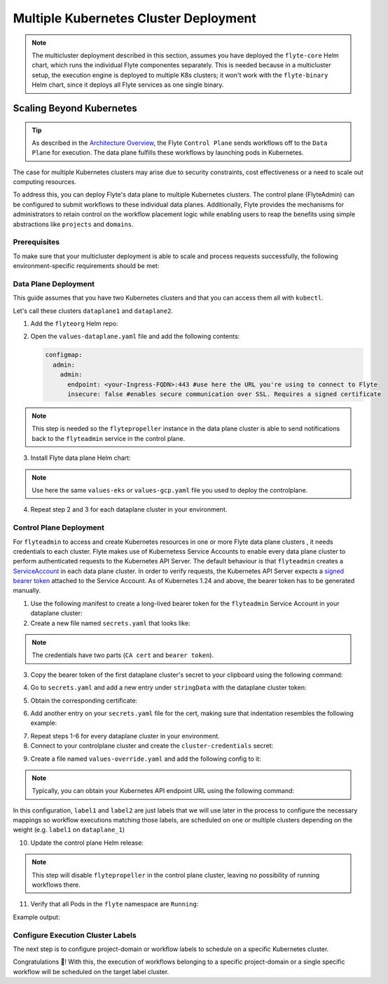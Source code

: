 .. _deployment-deployment-multicluster:

##################################
Multiple Kubernetes Cluster Deployment
##################################

.. tags:: Kubernetes, Infrastructure, Advanced

.. note::

    The multicluster deployment described in this section, assumes you have deployed
    the ``flyte-core`` Helm chart, which runs the individual Flyte componentes separately.
    This is needed because in a multicluster setup, the execution engine is
    deployed to multiple K8s clusters; it won't work with the ``flyte-binary``
    Helm chart, since it deploys all Flyte services as one single binary.

Scaling Beyond Kubernetes
-------------------------

.. tip::
   
   As described in the `Architecture Overview <https://docs.flyte.org/en/latest/concepts/architecture.html>`_,
   the Flyte ``Control Plane`` sends workflows off to the ``Data Plane`` for
   execution. The data plane fulfills these workflows by launching pods in
   Kubernetes.


.. image:: https://raw.githubusercontent.com/flyteorg/static-resources/main/common/flyte-multicluster-arch.png

The case for multiple Kubernetes clusters may arise due to security constraints, 
cost effectiveness or a need to scale out computing resources.

To address this, you can deploy Flyte's data plane to multiple Kubernetes clusters.
The control plane (FlyteAdmin) can be configured to submit workflows to
these individual data planes. Additionally, Flyte provides the mechanisms for 
administrators to retain control on the workflow placement logic while enabling
users to reap the benefits using simple abstractions like ``projects`` and ``domains``.

Prerequisites
*************

To make sure that your multicluster deployment is able to scale and process 
requests successfully, the following environment-specific requirements should be met:

.. tabbed:: AWS
   
   1. An IAM Policy that defines the permissions needed for Flyte. A minimum set of permissions include:
   
   .. code-block:: json
      
      "Action": [
          "s3:DeleteObject*",
          "s3:GetObject*",
          "s3:ListBucket",
          "s3:PutObject*"
      ], 
       "Resource": [
                "arn:aws:s3:::<your-S3-bucket>*",
                "arn:aws:s3:::<your-S3-bucket>*/*"
            ],   

   2. At least three IAM Roles configured: one for the controlplane components, another for the dataplane
   and one more for the worker Pods that are bootstraped by Flyte to execute workflow tasks. 

   3. An OIDC Provider associated with each of your EKS clusters. You can use the following command to create and connect the Provider:

   .. prompt:: bash

      eksctl utils associate-iam-oidc-provider --cluster <Name-EKS-Cluster> --approve  

   4. An IAM Trust Relationship that associates each EKS cluster type (controlplane or dataplane) with the Service Account(s) and namespaces 
      where the different elements of the system will run.
  
   Use the steps in this section to complete the requirements indicated above:

   **Control plane role**

   1. Use the following command to simplify the process of both creating a role and configuring an initial Trust Relationship:

   .. prompt:: bash
      
      eksctl create iamserviceaccount --cluster=<controlplane-cluster-name> --name=flyteadmin --role-only --role-name=flyte-controlplane-role --attach-policy-arn <ARN-of-your-IAM-policy> --approve --region <AWS-REGION-CODE> --namespace flyte
      
   2. Go to the **IAM** section in your **AWS Management Console** and select the role that was just created
   3. Go to the **Trust Relationships** tab and **Edit the Trust Policy**
   4. Add the ``datacatalog`` Service Account to the ``sub`` section 
   
   The end result should look similar to the following example:

   .. code-block:: json

                 {
          "Version": "2012-10-17",
          "Statement": [
              {
                  "Effect": "Allow",
                  "Principal": {
                      "Federated": "arn:aws:iam::<ACCOUNT-ID>:oidc-provider/oidc.eks.<REGION>.amazonaws.com/id/<CONTROLPLANE-OIDC-PROVIDER>"
                  },
            "Action": "sts:AssumeRoleWithWebIdentity",
            "Condition": {
                "StringEquals": {
                    "oidc.eks.<REGION>.amazonaws.com/id/<CONTROLPLANE-OIDC-PROVIDER>:aud": "sts.amazonaws.com",
                    "oidc.eks.<REGION>.amazonaws.com/id/<CONTROLPLANE-OIDC-PROVIDER>:sub": [
                        "system:serviceaccount:flyte:flyteadmin",
                        "system:serviceaccount:flyte:datacatalog"
                          ]
                      }
                  }
              }
          ]
      }

   **Data plane role**

   1. Create the role and Trust Relationship:

   .. prompt:: bash
      
      eksctl create iamserviceaccount --cluster=<dataplane1-cluster-name> --name=flytepropeller --role-only --role-name=flyte-dataplane-role --attach-policy-arn <ARN-of-your-IAM-policy> --approve --region <AWS-REGION-CODE> --namespace flyte
      
   2. Verify the Trust Relationship configuration:

   .. prompt:: bash

      aws iam get-role --role-name flyte-dataplane-role --query Role.AssumeRolePolicyDocument
   
   Example output:

   .. code-block:: json

      {
        "Version": "2012-10-17",
        "Statement": [
        {
            "Effect": "Allow",
            "Principal": {
                "Federated": "arn:aws:iam::<ACCOUNT-ID>:oidc-provider/oidc.eks.<REGION>.amazonaws.com/id/<DATAPLANE1-OIDC-PROVIDER>"
            },
            "Action": "sts:AssumeRoleWithWebIdentity",
            "Condition": {
                "StringEquals": {
                    "oidc.eks.us-east-1.amazonaws.com/id/66CBAF563FD1438BC98F1EF39FF8DACD:aud": "sts.amazonaws.com",
                    "oidc.eks.us-east-1.amazonaws.com/id/66CBAF563FD1438BC98F1EF39FF8DACD:sub": "system:serviceaccount:flyte:flytepropeller"
                    }
                }
            }
         ]
      }

   **Workers role**

   1. Create role and initial Trust Relationship:

      .. prompt:: bash
      
      eksctl create iamserviceaccount --cluster=<dataplane1-cluster-name> --name=default --role-only --role-name=flyte-workers-role --attach-policy-arn <ARN-of-your-IAM-policy> --approve --region <AWS-REGION-CODE> --namespace flyte
      
   2. Go to the **IAM** section in your **AWS Management Console** and select the role that was just created
   3. Go to the **Trust Relationships** tab and **Edit the Trust Policy**
   4. By default, every Pod created for Task execution, uses the ``default`` Service Account on their respective namespace. In your cluster, you'll have as many
      namespaces as ``project`` and ``domain`` combinations you may have. Hence, it might be useful to use a ``StringLike`` condition and to set a wildcard for the namespace in the Trust Policy:

      .. code-block:: json

         {
       "Version": "2012-10-17",
       "Statement": [
        {
            "Effect": "Allow",
            "Principal": {
                "Federated": "arn:aws:iam::<ACCOUNT-ID>:oidc-provider/oidc.eks.<REGION>.amazonaws.com/id/<DATAPLANE1-OIDC-PROVIDER>"
            },
            "Action": "sts:AssumeRoleWithWebIdentity",
            "Condition": {
                "StringLike": {
                    "oidc.eks.<REGION>.amazonaws.com/id/<DATAPLANE1-OIDC-PROVIDER>:sub": "system:serviceaccount:*:default",
                    "oidc.eks.<REGION>.amazonaws.com/id/<DATAPLANE1-OIDC-PROVIDER>:aud": "sts.amazonaws.com"
                  }
               }
            }
          ]
       }



Data Plane Deployment
*********************

This guide assumes that you have two Kubernetes clusters and that you can access
them all with ``kubectl``.

Let's call these clusters ``dataplane1`` and ``dataplane2``.

1. Add the ``flyteorg`` Helm repo:

.. prompt:: bash

    helm repo add flyteorg https://flyteorg.github.io/flyte
    helm repo update
    # Get flyte-core helm chart
    helm fetch --untar --untardir . flyteorg/flyte-core
    cd flyte-core

2. Open the ``values-dataplane.yaml`` file and add the following contents:

   .. code-block:: yaml

      configmap:
        admin:
          admin:
            endpoint: <your-Ingress-FQDN>:443 #use here the URL you're using to connect to Flyte
            insecure: false #enables secure communication over SSL. Requires a signed certificate

.. note:: 

   This step is needed so the ``flytepropeller`` instance in the data plane cluster is able to send notifications
   back to the ``flyteadmin`` service in the control plane.

3. Install Flyte data plane Helm chart:

.. note:: 

   Use here the same ``values-eks`` or ``values-gcp.yaml`` file you used to deploy the controlplane.

.. tabbed:: AWS

    .. code-block::

        helm install flyte-core-data flyteorg/flyte-core -n flyte \ 
        --values values-eks.yaml --values values-dataplane.yaml \ 
        --create-namespace

.. tabbed:: GCP

    .. code-block::

        helm install flyte-core-data -n flyte flyteorg/flyte-core  \
            --values values-gcp.yaml \
            --values values-dataplane.yaml \
            --create-namespace flyte 

4. Repeat step 2 and 3 for each dataplane cluster in your environment.

Control Plane Deployment
*********************************

For ``flyteadmin`` to access and create Kubernetes resources in one or more
Flyte data plane clusters , it needs credentials to each cluster.
Flyte makes use of Kubernetess Service Accounts to enable every data plane cluster to perform
authenticated requests to the Kubernetes API Server.
The default behaviour is that ``flyteadmin`` creates a `ServiceAccount <https://github.com/flyteorg/flyte/blob/master/charts/flyte-core/templates/admin/rbac.yaml#L4>`_
in each data plane cluster. 
In order to verify requests, the Kubernetes API Server expects a `signed bearer token <https://kubernetes.io/docs/reference/access-authn-authz/authentication/#service-account-tokens>`__
attached to the Service Account. As of Kubernetes 1.24 and above, the bearer token has to be generated manually.


1. Use the following manifest to create a long-lived bearer token for the ``flyteadmin`` Service Account in your dataplane cluster:

   .. prompt:: bash $
   
      kubectl apply -f - <<EOF
      apiVersion: v1
      kind: Secret
      metadata:
        name: dataplane1-token
        namespace: flyte
        annotations:
          kubernetes.io/service-account.name: flyteadmin
      type: kubernetes.io/service-account-token
      EOF
      

2. Create a new file named ``secrets.yaml`` that looks like:

.. code-block:: yaml
   :caption: secrets.yaml

   apiVersion: v1
   kind: Secret
   metadata:
     name: cluster-credentials
     namespace: flyte
   type: Opaque
   stringData:

.. note:: 
  The credentials have two parts (``CA cert`` and ``bearer token``). 

3. Copy the bearer token of the first dataplane cluster's secret to your clipboard using the following command:

.. prompt:: bash $

  kubectl get secret -n flyte dataplane1-token \
      -o jsonpath='{.data.token}' | base64 -D | pbcopy

4. Go to ``secrets.yaml`` and add a new entry under ``stringData`` with the dataplane cluster token:

.. code-block:: yaml
   :caption: secrets.yaml

   apiVersion: v1
   kind: Secret
   metadata:
     name: cluster-credentials
     namespace: flyte
   type: Opaque
   stringData:
     dataplane_1_token: eyJhbGciOiJSUzI1NiIsImtpZCI6IlM0WlhfMm1Yb1U4Z1V4R0t6STZDdkhGTVVvVDBZcDAxbjdVbDc1Y1VxR28ifQ.eyJpc3MiOiJrdWJlcm5ldGVzL3NlcnZpY2VhY2NvdW50Iiwia3ViZXJuZXRlcy5pby9zZXJ2aWNlYWNjb3VudC9uYW1lc3BhY2UiOiJmbHl0ZSIsImt1YmVybmV0ZXMuaW8vc2VydmljZWFjY291bnQvc2VjcmV0Lm5hbWUiOiJkYXRhcGxhbmUxLXRva2VuIiwia3ViZXJuZXRlcy5pby9zZXJ2aWNlYWNjb3VudC9zZXJ2aWNlLWFjY291bnQubmFtZSI6ImZseXRlYWRtaW4iLCJrdWJlcm5ldGVzLmlvL3NlcnZpY2VhY2NvdW50L3NlcnZpY2UtYWNjb3VudC51aWQiOiJkNTdhNjMwZi00ZTZmLTQzNTgtYjQwOS00M2UyMTlhYjg4NTEiLCJzdWIiOiJzeXN0ZW06c2VydmljZWFjY291bnQ6Zmx5dGU6Zmx5dGVhZG1pbiJ9.Fbn5qJjWP1wyJ08PgZXnrrUdKEhLRYqUzG9Vff1maFO3yBKkv_EBuYc2hjGeW5_ORCrT9qKcFAd3AE_tM3P8AQ-dRoA6K-RcJ2qinxabWmk9RYbtKFr1zujswU6dm-iB7JkjY7yYyBRewbw_m4QRacgG8K11c8bYZ9SZoV86EqGmsNdeCPuv5GiPBiJ0p3hgta4kZ1knCNf8qLBUQVZ-9G5vabYM0lyD6dvGOqlOs1bMzgLeijvpQN471dTLmIZ71anOG2gkuJW_AusnWDF_0rJ3yfISf3dRkhXkLswyq-awgtKbz6ZYjPaJ1eA8dNvSlbDoNrMXOGNlx7p7KhOY-w

5. Obtain the corresponding certificate:

.. prompt:: bash $

  kubectl get secret -n flyte dataplane1-token \
      -o jsonpath='{.data.ca\.crt}' | base64 -D | pbcopy

6. Add another entry on your ``secrets.yaml`` file for the cert, making sure that indentation resembles the following example:

.. code-block:: yaml
   :caption: secrets.yaml

   apiVersion: v1
   kind: Secret
   metadata:
     name: cluster-credentials
     namespace: flyte
   type: Opaque
   stringData:
     dataplane_1_token: eyJhbGciOiJSUzI1NiIsImtpZCI6IlM0WlhfMm1Yb1U4Z1V4R0t6STZDdkhGTVVvVDBZcDAxbjdVbDc1Y1VxR28ifQ.eyJpc3MiOiJrdWJlcm5ldGVzL3NlcnZpY2VhY2NvdW50Iiwia3ViZXJuZXRlcy5pby9zZXJ2aWNlYWNjb3VudC9uYW1lc3BhY2UiOiJmbHl0ZSIsImt1YmVybmV0ZXMuaW8vc2VydmljZWFjY291bnQvc2VjcmV0Lm5hbWUiOiJkYXRhcGxhbmUxLXRva2VuIiwia3ViZXJuZXRlcy5pby9zZXJ2aWNlYWNjb3VudC9zZXJ2aWNlLWFjY291bnQubmFtZSI6ImZseXRlYWRtaW4iLCJrdWJlcm5ldGVzLmlvL3NlcnZpY2VhY2NvdW50L3NlcnZpY2UtYWNjb3VudC51aWQiOiJkNTdhNjMwZi00ZTZmLTQzNTgtYjQwOS00M2UyMTlhYjg4NTEiLCJzdWIiOiJzeXN0ZW06c2VydmljZWFjY291bnQ6Zmx5dGU6Zmx5dGVhZG1pbiJ9.Fbn5qJjWP1wyJ08PgZXnrrUdKEhLRYqUzG9Vff1maFO3yBKkv_EBuYc2hjGeW5_ORCrT9qKcFAd3AE_tM3P8AQ-dRoA6K-RcJ2qinxabWmk9RYbtKFr1zujswU6dm-iB7JkjY7yYyBRewbw_m4QRacgG8K11c8bYZ9SZoV86EqGmsNdeCPuv5GiPBiJ0p3hgta4kZ1knCNf8qLBUQVZ-9G5vabYM0lyD6dvGOqlOs1bMzgLeijvpQN471dTLmIZ71anOG2gkuJW_AusnWDF_0rJ3yfISf3dRkhXkLswyq-awgtKbz6ZYjPaJ1eA8dNvSlbDoNrMXOGNlx7p7KhOY-w
     dataplane_1_cacert:  |
         -----BEGIN CERTIFICATE-----
         MIIDBTCCAe2gAwIBAgIIQREjtnmWbyYwDQYJKoZIhvcNAQELBQAwFTETMBEGA1UE
         AxMKa3ViZXJuZXRlczAeFw0yMzA5MTIxNzIzMDhaFw0zMzA5MDkxNzIzMDhaMBUx
         EzARBgNVBAMTCmt1YmVybmV0ZXMwggEiMA0GCSqGSIb3DQEBAQUAA4IBDwAwggEK
         AoIBAQDn53QComJ6lhauUATrnV7DtDDxreGQDxxDp8HrU0nwvzT5e4ewRJ+6+VKH
         ru6iV8hRSH99XdsbRhb5+HrM9bxwDduTZ4wOsdmI1ghXvbBpOEHQTJFiSoWY82LS
         eyMrlwmo8TU8NUXhN+iE+z+cW/QQUKPnNnDcZYWpWOZYjtdtSoYbvU98/cMrRaNg
         IoDMiC6uWz3aNE9SSodE5IpTQ6VhhmZfU8eGO6+2Nl0l73uVSiKUyaJm/DdyUnp1
         iAx7qMPZw+Bfxa6P8PjrkFTpiccPFsy+9mnmoLfbA07QMx0txMFDb/YGOdBYox7n
         V+yOst26TvfNnl4lW4o7cBzjwEuxAgMBAAGjWTBXMA4GA1UdDwEB/wQEAwICpDAP
         BgNVHRMBAf8EBTADAQH/MB0GA1UdDgQWBBSPzcH1/5DDrurz+Tu8kWwUZoHlcTAV
         BgNVHREEDjAMggprdWJlcm5ldGVzMA0GCSqGSIb3DQEBCwUAA4IBAQAXcAFgusLs
         PfpqzeQcrmDYnywW067+VLwGn906lpceoJbjxL9NQsHSlluXzS8AqljabbweetKD
         +eYfvSDa+yWHSA0ygS9ddCutMgNtsAm5H8LktKvnhERuZKBDUFYG2HFFlIh5mUak
         5TkaYC3FzBsTUoHg+uBqOPSUKaQhzFsIj4a94oZfpGMF+2Yd7vjTeNjuXPbdpYVK
         2avEma8RucJIhIs5w8pgnclSpNXwyz69HrUJ+FxADot6+YHuirpL31XLFPL/jqX4
         Hde3eDWJs4p6Rr0bOGmolOznGUbLdlBsM1QsHfiipMe7XqrBheNWAQFU+rFeHr8L
         tbjBbrxuMPKV
         -----END CERTIFICATE-----

7. Repeat steps 1-6 for every dataplane cluster in your environment.
8. Connect to your controlplane cluster and create the ``cluster-credentials`` secret:

.. prompt:: bash $

    kubectl apply -f secrets.yaml

9. Create a file named ``values-override.yaml`` and add the following config to it:

.. code-block:: yaml
   :caption: values-override.yaml

   flyteadmin:
     additionalVolumes:
     - name: cluster-credentials
       secret:
         secretName: cluster-credentials
     additionalVolumeMounts:
     - name: cluster-credentials
       mountPath: /var/run/credentials
     initContainerClusterSyncAdditionalVolumeMounts:
     - name: cluster-credentials
       mountPath: /etc/credentials
   configmap:
     clusters:
      labelClusterMap:
        label1:
        - id: dataplane_1
          weight: 1
        label2:
        - id: dataplane_2
          weight: 1
      clusterConfigs:
      - name: "dataplane_1"
        endpoint: https://<your-dataplane1-kubeapi-endpoint>:443
        enabled: true
        auth:
           type: "file_path"
           tokenPath: "/var/run/credentials/dataplane_1_token"
           certPath: "/var/run/credentials/dataplane_1_cacert"
      - name: "dataplane_2"
        endpoint: https://<your-dataplane2-kubeapi-endpoint>:443
        enabled: true
        auth:
          type: "file_path"
          tokenPath: "/var/run/credentials/dataplane_2_token"
          certPath: "/var/run/credentials/dataplane_2_cacert"

.. note:: 
   
   Typically, you can obtain your Kubernetes API endpoint URL using the following command:

   .. prompt:: bash $
      
      kubectl cluster-info

In this configuration, ``label1`` and ``label2`` are just labels that we will use later in the process
to configure the necessary mappings so workflow executions matching those labels, are scheduled
on one or multiple clusters depending on the weight (e.g. ``label1`` on ``dataplane_1``)

10. Update the control plane Helm release:

.. note:: 
   This step will disable ``flytepropeller`` in the control plane cluster, leaving no possibility of running workflows there.

.. tabbed:: AWS

    .. code-block::

        helm upgrade flyte-core flyteorg/flyte-core \ 
        --values values-eks-controlplane.yaml --values values-override.yaml \
        --values values-eks.yaml -n flyte

.. tabbed:: GCP

    .. code-block::

        helm upgrade flyte -n flyte flyteorg/flyte-core values.yaml \
            --values values-gcp.yaml \
            --values values-controlplane.yaml \
            --values values-override.yaml

11. Verify that all Pods in the ``flyte`` namespace are ``Running``: 

Example output:

.. prompt:: bash $

   kubectl get pods -n flyte                                                                                                                    ✔ ╱ base  ╱ fthw-controlplane ⎈
   NAME                             READY   STATUS    RESTARTS   AGE
   datacatalog-86f6b9bf64-bp2cj     1/1     Running   0          23h
   datacatalog-86f6b9bf64-fjzcp     1/1     Running   0          23h
   flyteadmin-84f666b6f5-7g65j      1/1     Running   0          23h
   flyteadmin-84f666b6f5-sqfwv      1/1     Running   0          23h
   flyteconsole-cdcb48b56-5qzlb     1/1     Running   0          23h
   flyteconsole-cdcb48b56-zj75l     1/1     Running   0          23h
   flytescheduler-947ccbd6-r8kg5    1/1     Running   0          23h
   syncresources-6d8794bbcb-754wn   1/1     Running   0          23h


Configure Execution Cluster Labels
**********************************

The next step is to configure project-domain or workflow labels to schedule on a specific
Kubernetes cluster.

.. tabbed:: Configure Project & Domain

   1. Create an ``ecl.yaml`` file with the following contents:
    
   .. code-block:: yaml

      domain: development
      project: project1
      value: label1

   .. note:: 

      Change ``domain`` and ``project`` according to your environment.  The ``value`` file has 
      to match with the entry on ``clusterLabelMap`` that's in your ``flyte-clusterresourcesync-config`` ConfigMap.
    
   2. Repeat step 1 for every project-domain mapping you need to configure, creating a YAML file for each one.

   3. Update the  execution cluster label of the project and domain:

      .. prompt:: bash $

         flytectl update execution-cluster-label --attrFile ecl.yaml

      Example output:

      .. prompt:: bash $

         Updated attributes from team1 project and domain development


   4. Execute a workflow indicating project and domain:

      .. prompt:: bash $

         pyflyte run --remote --project team1 --domain development example.py  training_workflow \                                                          ✔ ╱ docs-development-env 
         --hyperparameters '{"C": 0.1}'

.. tabbed:: Configure a Specific Workflow mapping

    1. Create a ``workflow-ecl.yaml`` file with the following example contents:
    
    .. code-block:: yaml

        domain: development
        project: project1
        workflow: example.training_workflow
        value: project1

    2. Update execution cluster label of the project and domain

    .. prompt:: bash $

        flytectl update execution-cluster-label \
            -p project1 -d development \
            example.training_workflow \
            --attrFile workflow-ecl.yaml

    3. Execute a workflow indicationg project and domain:

      .. prompt:: bash $

         pyflyte run --remote --project team1 --domain development example.py  training_workflow \                                                          ✔ ╱ docs-development-env 
         --hyperparameters '{"C": 0.1}'

Congratulations 🎉! With this, the execution of workflows belonging to a specific
project-domain or a single specific workflow will be scheduled on the target label
cluster.
